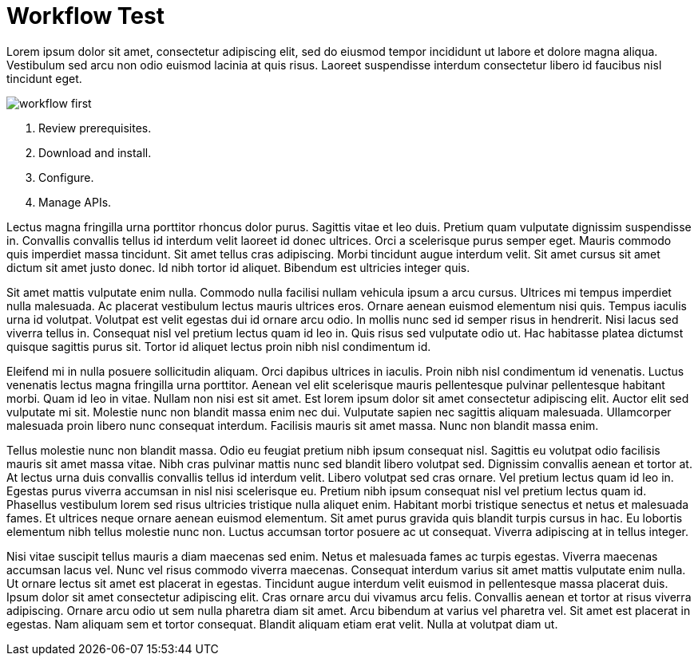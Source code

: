 = Workflow Test

Lorem ipsum dolor sit amet, consectetur adipiscing elit, sed do eiusmod tempor incididunt ut labore et dolore magna aliqua. Vestibulum sed arcu non odio euismod lacinia at quis risus. Laoreet suspendisse interdum consectetur libero id faucibus nisl tincidunt eget.


image::workflow-first.png[]

. Review prerequisites.
. Download and install.
. Configure.
. Manage APIs.





Lectus magna fringilla urna porttitor rhoncus dolor purus. Sagittis vitae et leo duis. Pretium quam vulputate dignissim suspendisse in. Convallis convallis tellus id interdum velit laoreet id donec ultrices. Orci a scelerisque purus semper eget. Mauris commodo quis imperdiet massa tincidunt. Sit amet tellus cras adipiscing. Morbi tincidunt augue interdum velit. Sit amet cursus sit amet dictum sit amet justo donec. Id nibh tortor id aliquet. Bibendum est ultricies integer quis.

Sit amet mattis vulputate enim nulla. Commodo nulla facilisi nullam vehicula ipsum a arcu cursus. Ultrices mi tempus imperdiet nulla malesuada. Ac placerat vestibulum lectus mauris ultrices eros. Ornare aenean euismod elementum nisi quis. Tempus iaculis urna id volutpat. Volutpat est velit egestas dui id ornare arcu odio. In mollis nunc sed id semper risus in hendrerit. Nisi lacus sed viverra tellus in. Consequat nisl vel pretium lectus quam id leo in. Quis risus sed vulputate odio ut. Hac habitasse platea dictumst quisque sagittis purus sit. Tortor id aliquet lectus proin nibh nisl condimentum id.

Eleifend mi in nulla posuere sollicitudin aliquam. Orci dapibus ultrices in iaculis. Proin nibh nisl condimentum id venenatis. Luctus venenatis lectus magna fringilla urna porttitor. Aenean vel elit scelerisque mauris pellentesque pulvinar pellentesque habitant morbi. Quam id leo in vitae. Nullam non nisi est sit amet. Est lorem ipsum dolor sit amet consectetur adipiscing elit. Auctor elit sed vulputate mi sit. Molestie nunc non blandit massa enim nec dui. Vulputate sapien nec sagittis aliquam malesuada. Ullamcorper malesuada proin libero nunc consequat interdum. Facilisis mauris sit amet massa. Nunc non blandit massa enim.

Tellus molestie nunc non blandit massa. Odio eu feugiat pretium nibh ipsum consequat nisl. Sagittis eu volutpat odio facilisis mauris sit amet massa vitae. Nibh cras pulvinar mattis nunc sed blandit libero volutpat sed. Dignissim convallis aenean et tortor at. At lectus urna duis convallis convallis tellus id interdum velit. Libero volutpat sed cras ornare. Vel pretium lectus quam id leo in. Egestas purus viverra accumsan in nisl nisi scelerisque eu. Pretium nibh ipsum consequat nisl vel pretium lectus quam id. Phasellus vestibulum lorem sed risus ultricies tristique nulla aliquet enim. Habitant morbi tristique senectus et netus et malesuada fames. Et ultrices neque ornare aenean euismod elementum. Sit amet purus gravida quis blandit turpis cursus in hac. Eu lobortis elementum nibh tellus molestie nunc non. Luctus accumsan tortor posuere ac ut consequat. Viverra adipiscing at in tellus integer.

Nisi vitae suscipit tellus mauris a diam maecenas sed enim. Netus et malesuada fames ac turpis egestas. Viverra maecenas accumsan lacus vel. Nunc vel risus commodo viverra maecenas. Consequat interdum varius sit amet mattis vulputate enim nulla. Ut ornare lectus sit amet est placerat in egestas. Tincidunt augue interdum velit euismod in pellentesque massa placerat duis. Ipsum dolor sit amet consectetur adipiscing elit. Cras ornare arcu dui vivamus arcu felis. Convallis aenean et tortor at risus viverra adipiscing. Ornare arcu odio ut sem nulla pharetra diam sit amet. Arcu bibendum at varius vel pharetra vel. Sit amet est placerat in egestas. Nam aliquam sem et tortor consequat. Blandit aliquam etiam erat velit. Nulla at volutpat diam ut.
